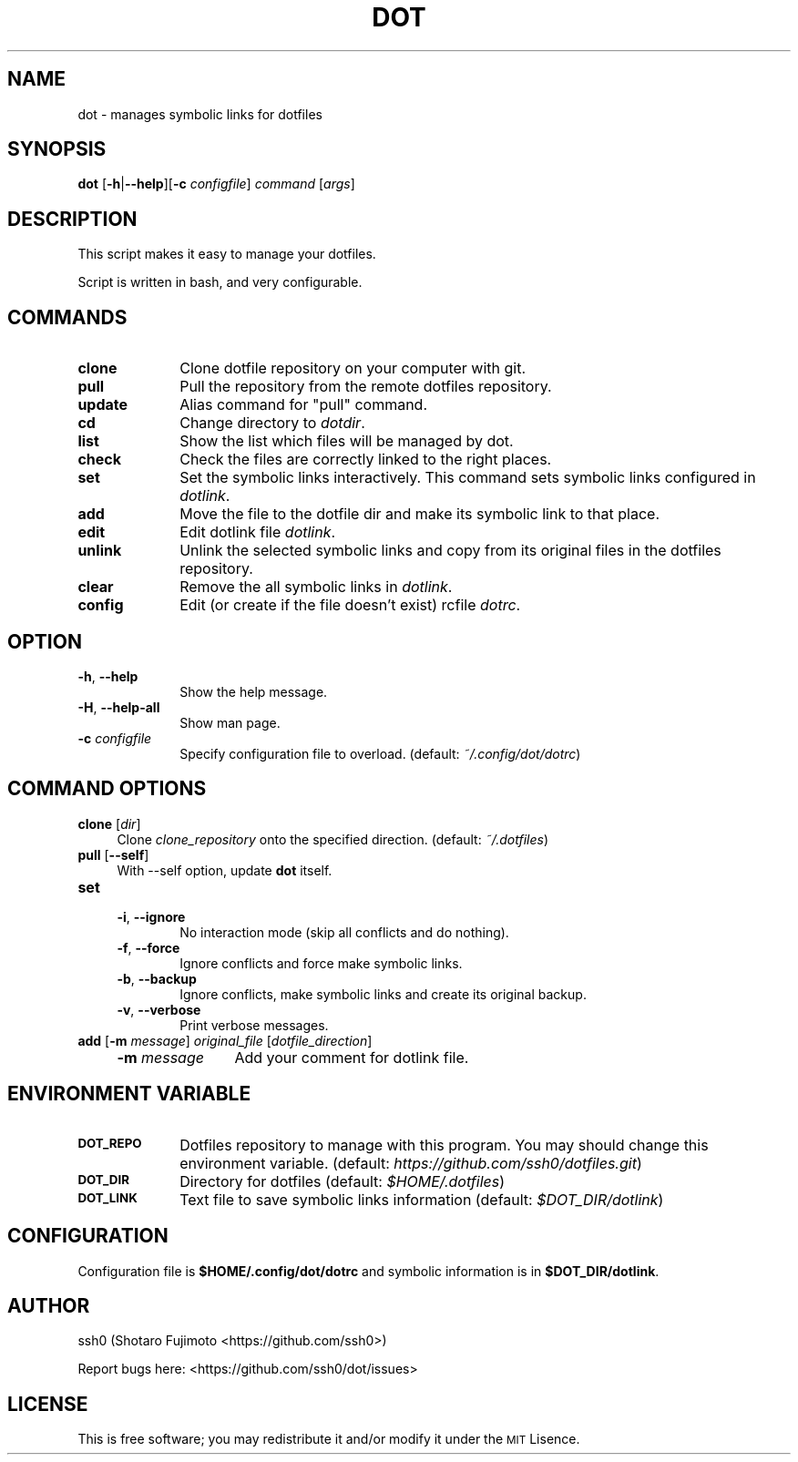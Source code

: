 .\" Automatically generated by Pod::Man 2.27 (Pod::Simple 3.28)
.\"
.\" Standard preamble:
.\" ========================================================================
.de Sp \" Vertical space (when we can't use .PP)
.if t .sp .5v
.if n .sp
..
.de Vb \" Begin verbatim text
.ft CW
.nf
.ne \\$1
..
.de Ve \" End verbatim text
.ft R
.fi
..
.\" Set up some character translations and predefined strings.  \*(-- will
.\" give an unbreakable dash, \*(PI will give pi, \*(L" will give a left
.\" double quote, and \*(R" will give a right double quote.  \*(C+ will
.\" give a nicer C++.  Capital omega is used to do unbreakable dashes and
.\" therefore won't be available.  \*(C` and \*(C' expand to `' in nroff,
.\" nothing in troff, for use with C<>.
.tr \(*W-
.ds C+ C\v'-.1v'\h'-1p'\s-2+\h'-1p'+\s0\v'.1v'\h'-1p'
.ie n \{\
.    ds -- \(*W-
.    ds PI pi
.    if (\n(.H=4u)&(1m=24u) .ds -- \(*W\h'-12u'\(*W\h'-12u'-\" diablo 10 pitch
.    if (\n(.H=4u)&(1m=20u) .ds -- \(*W\h'-12u'\(*W\h'-8u'-\"  diablo 12 pitch
.    ds L" ""
.    ds R" ""
.    ds C` ""
.    ds C' ""
'br\}
.el\{\
.    ds -- \|\(em\|
.    ds PI \(*p
.    ds L" ``
.    ds R" ''
.    ds C`
.    ds C'
'br\}
.\"
.\" Escape single quotes in literal strings from groff's Unicode transform.
.ie \n(.g .ds Aq \(aq
.el       .ds Aq '
.\"
.\" If the F register is turned on, we'll generate index entries on stderr for
.\" titles (.TH), headers (.SH), subsections (.SS), items (.Ip), and index
.\" entries marked with X<> in POD.  Of course, you'll have to process the
.\" output yourself in some meaningful fashion.
.\"
.\" Avoid warning from groff about undefined register 'F'.
.de IX
..
.nr rF 0
.if \n(.g .if rF .nr rF 1
.if (\n(rF:(\n(.g==0)) \{
.    if \nF \{
.        de IX
.        tm Index:\\$1\t\\n%\t"\\$2"
..
.        if !\nF==2 \{
.            nr % 0
.            nr F 2
.        \}
.    \}
.\}
.rr rF
.\"
.\" Accent mark definitions (@(#)ms.acc 1.5 88/02/08 SMI; from UCB 4.2).
.\" Fear.  Run.  Save yourself.  No user-serviceable parts.
.    \" fudge factors for nroff and troff
.if n \{\
.    ds #H 0
.    ds #V .8m
.    ds #F .3m
.    ds #[ \f1
.    ds #] \fP
.\}
.if t \{\
.    ds #H ((1u-(\\\\n(.fu%2u))*.13m)
.    ds #V .6m
.    ds #F 0
.    ds #[ \&
.    ds #] \&
.\}
.    \" simple accents for nroff and troff
.if n \{\
.    ds ' \&
.    ds ` \&
.    ds ^ \&
.    ds , \&
.    ds ~ ~
.    ds /
.\}
.if t \{\
.    ds ' \\k:\h'-(\\n(.wu*8/10-\*(#H)'\'\h"|\\n:u"
.    ds ` \\k:\h'-(\\n(.wu*8/10-\*(#H)'\`\h'|\\n:u'
.    ds ^ \\k:\h'-(\\n(.wu*10/11-\*(#H)'^\h'|\\n:u'
.    ds , \\k:\h'-(\\n(.wu*8/10)',\h'|\\n:u'
.    ds ~ \\k:\h'-(\\n(.wu-\*(#H-.1m)'~\h'|\\n:u'
.    ds / \\k:\h'-(\\n(.wu*8/10-\*(#H)'\z\(sl\h'|\\n:u'
.\}
.    \" troff and (daisy-wheel) nroff accents
.ds : \\k:\h'-(\\n(.wu*8/10-\*(#H+.1m+\*(#F)'\v'-\*(#V'\z.\h'.2m+\*(#F'.\h'|\\n:u'\v'\*(#V'
.ds 8 \h'\*(#H'\(*b\h'-\*(#H'
.ds o \\k:\h'-(\\n(.wu+\w'\(de'u-\*(#H)/2u'\v'-.3n'\*(#[\z\(de\v'.3n'\h'|\\n:u'\*(#]
.ds d- \h'\*(#H'\(pd\h'-\w'~'u'\v'-.25m'\f2\(hy\fP\v'.25m'\h'-\*(#H'
.ds D- D\\k:\h'-\w'D'u'\v'-.11m'\z\(hy\v'.11m'\h'|\\n:u'
.ds th \*(#[\v'.3m'\s+1I\s-1\v'-.3m'\h'-(\w'I'u*2/3)'\s-1o\s+1\*(#]
.ds Th \*(#[\s+2I\s-2\h'-\w'I'u*3/5'\v'-.3m'o\v'.3m'\*(#]
.ds ae a\h'-(\w'a'u*4/10)'e
.ds Ae A\h'-(\w'A'u*4/10)'E
.    \" corrections for vroff
.if v .ds ~ \\k:\h'-(\\n(.wu*9/10-\*(#H)'\s-2\u~\d\s+2\h'|\\n:u'
.if v .ds ^ \\k:\h'-(\\n(.wu*10/11-\*(#H)'\v'-.4m'^\v'.4m'\h'|\\n:u'
.    \" for low resolution devices (crt and lpr)
.if \n(.H>23 .if \n(.V>19 \
\{\
.    ds : e
.    ds 8 ss
.    ds o a
.    ds d- d\h'-1'\(ga
.    ds D- D\h'-1'\(hy
.    ds th \o'bp'
.    ds Th \o'LP'
.    ds ae ae
.    ds Ae AE
.\}
.rm #[ #] #H #V #F C
.\" ========================================================================
.\"
.IX Title "DOT 1"
.TH DOT 1 "dot-1.2.2" "02/27/2016" "dot manual"
.\" For nroff, turn off justification.  Always turn off hyphenation; it makes
.\" way too many mistakes in technical documents.
.if n .ad l
.nh
.SH "NAME"
dot \- manages symbolic links for dotfiles
.SH "SYNOPSIS"
.IX Header "SYNOPSIS"
\&\fBdot\fR [\fB\-h\fR|\fB\-\-help\fR][\fB\-c\fR \fIconfigfile\fR] \fIcommand\fR [\fIargs\fR]
.SH "DESCRIPTION"
.IX Header "DESCRIPTION"
This script makes it easy to manage your dotfiles.
.PP
Script is written in bash, and very configurable.
.SH "COMMANDS"
.IX Header "COMMANDS"
.IP "\fBclone\fR" 10
.IX Item "clone"
Clone dotfile repository on your computer with git.
.IP "\fBpull\fR" 10
.IX Item "pull"
Pull the repository from the remote dotfiles repository.
.IP "\fBupdate\fR" 10
.IX Item "update"
Alias command for \*(L"pull\*(R" command.
.IP "\fBcd\fR" 10
.IX Item "cd"
Change directory to \fIdotdir\fR.
.IP "\fBlist\fR" 10
.IX Item "list"
Show the list which files will be managed by dot.
.IP "\fBcheck\fR" 10
.IX Item "check"
Check the files are correctly linked to the right places.
.IP "\fBset\fR" 10
.IX Item "set"
Set the symbolic links interactively. This command sets symbolic links configured in \fIdotlink\fR.
.IP "\fBadd\fR" 10
.IX Item "add"
Move the file to the dotfile dir and make its symbolic link to that place.
.IP "\fBedit\fR" 10
.IX Item "edit"
Edit dotlink file \fIdotlink\fR.
.IP "\fBunlink\fR" 10
.IX Item "unlink"
Unlink the selected symbolic links and copy from its original files in the dotfiles repository.
.IP "\fBclear\fR" 10
.IX Item "clear"
Remove the all symbolic links in \fIdotlink\fR.
.IP "\fBconfig\fR" 10
.IX Item "config"
Edit (or create if the file doesn't exist) rcfile \fIdotrc\fR.
.SH "OPTION"
.IX Header "OPTION"
.IP "\fB\-h\fR, \fB\-\-help\fR" 10
.IX Item "-h, --help"
Show the help message.
.IP "\fB\-H\fR, \fB\-\-help\-all\fR" 10
.IX Item "-H, --help-all"
Show man page.
.IP "\fB\-c\fR \fIconfigfile\fR" 10
.IX Item "-c configfile"
Specify configuration file to overload. (default: \fI~/.config/dot/dotrc\fR)
.SH "COMMAND OPTIONS"
.IX Header "COMMAND OPTIONS"
.IP "\fBclone\fR [\fIdir\fR]" 4
.IX Item "clone [dir]"
Clone \fIclone_repository\fR onto the specified direction. (default: \fI~/.dotfiles\fR)
.IP "\fBpull\fR [\fB\-\-self\fR]" 4
.IX Item "pull [--self]"
With \-\-self option, update \fBdot\fR itself.
.IP "\fBset\fR" 4
.IX Item "set"
.RS 4
.PD 0
.IP "\fB\-i\fR, \fB\-\-ignore\fR" 6
.IX Item "-i, --ignore"
.PD
No interaction mode (skip all conflicts and do nothing).
.IP "\fB\-f\fR, \fB\-\-force\fR" 6
.IX Item "-f, --force"
Ignore conflicts and force make symbolic links.
.IP "\fB\-b\fR, \fB\-\-backup\fR" 6
.IX Item "-b, --backup"
Ignore conflicts, make symbolic links and create its original backup.
.IP "\fB\-v\fR, \fB\-\-verbose\fR" 6
.IX Item "-v, --verbose"
Print verbose messages.
.RE
.RS 4
.RE
.IP "\fBadd\fR [\fB\-m\fR \fImessage\fR] \fIoriginal_file\fR [\fIdotfile_direction\fR]" 4
.IX Item "add [-m message] original_file [dotfile_direction]"
.RS 4
.PD 0
.IP "\fB\-m\fR \fImessage\fR" 12
.IX Item "-m message"
.PD
Add your comment for dotlink file.
.RE
.RS 4
.RE
.SH "ENVIRONMENT VARIABLE"
.IX Header "ENVIRONMENT VARIABLE"
.IP "\fB\s-1DOT_REPO\s0\fR" 10
.IX Item "DOT_REPO"
Dotfiles repository to manage with this program. You may should change this environment variable. (default: \fIhttps://github.com/ssh0/dotfiles.git\fR)
.IP "\fB\s-1DOT_DIR\s0\fR" 10
.IX Item "DOT_DIR"
Directory for dotfiles (default: \fI\f(CI$HOME\fI/.dotfiles\fR)
.IP "\fB\s-1DOT_LINK\s0\fR" 10
.IX Item "DOT_LINK"
Text file to save symbolic links information (default: \fI\f(CI$DOT_DIR\fI/dotlink\fR)
.SH "CONFIGURATION"
.IX Header "CONFIGURATION"
Configuration file is \fB\f(CB$HOME\fB/.config/dot/dotrc\fR and symbolic information is in \fB\f(CB$DOT_DIR\fB/dotlink\fR.
.SH "AUTHOR"
.IX Header "AUTHOR"
ssh0 (Shotaro Fujimoto <https://github.com/ssh0>)
.PP
Report bugs here: <https://github.com/ssh0/dot/issues>
.SH "LICENSE"
.IX Header "LICENSE"
This is free software; you may redistribute it and/or modify it under the \s-1MIT\s0 Lisence.
